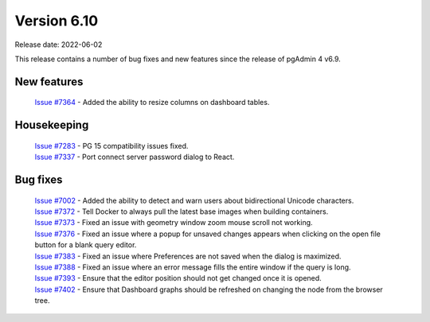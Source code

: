 ************
Version 6.10
************

Release date: 2022-06-02

This release contains a number of bug fixes and new features since the release of pgAdmin 4 v6.9.

New features
************

  | `Issue #7364 <https://redmine.postgresql.org/issues/7364>`_ -  Added the ability to resize columns on dashboard tables.

Housekeeping
************

  | `Issue #7283 <https://redmine.postgresql.org/issues/7283>`_ -  PG 15 compatibility issues fixed.
  | `Issue #7337 <https://redmine.postgresql.org/issues/7337>`_ -  Port connect server password dialog to React.

Bug fixes
*********

  | `Issue #7002 <https://redmine.postgresql.org/issues/7002>`_ -  Added the ability to detect and warn users about bidirectional Unicode characters.
  | `Issue #7372 <https://redmine.postgresql.org/issues/7372>`_ -  Tell Docker to always pull the latest base images when building containers.
  | `Issue #7373 <https://redmine.postgresql.org/issues/7373>`_ -  Fixed an issue with geometry window zoom mouse scroll not working.
  | `Issue #7376 <https://redmine.postgresql.org/issues/7376>`_ -  Fixed an issue where a popup for unsaved changes appears when clicking on the open file button for a blank query editor.
  | `Issue #7383 <https://redmine.postgresql.org/issues/7383>`_ -  Fixed an issue where Preferences are not saved when the dialog is maximized.
  | `Issue #7388 <https://redmine.postgresql.org/issues/7388>`_ -  Fixed an issue where an error message fills the entire window if the query is long.
  | `Issue #7393 <https://redmine.postgresql.org/issues/7393>`_ -  Ensure that the editor position should not get changed once it is opened.
  | `Issue #7402 <https://redmine.postgresql.org/issues/7402>`_ -  Ensure that Dashboard graphs should be refreshed on changing the node from the browser tree.
